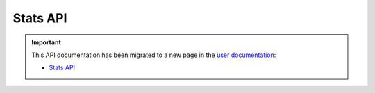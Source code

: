 Stats API
=========

.. important::

  This API documentation has been migrated to a new page in
  the `user documentation <https://docs.pypi.org/>`_:

  * `Stats API <https://docs.pypi.org/api/stats/>`_
